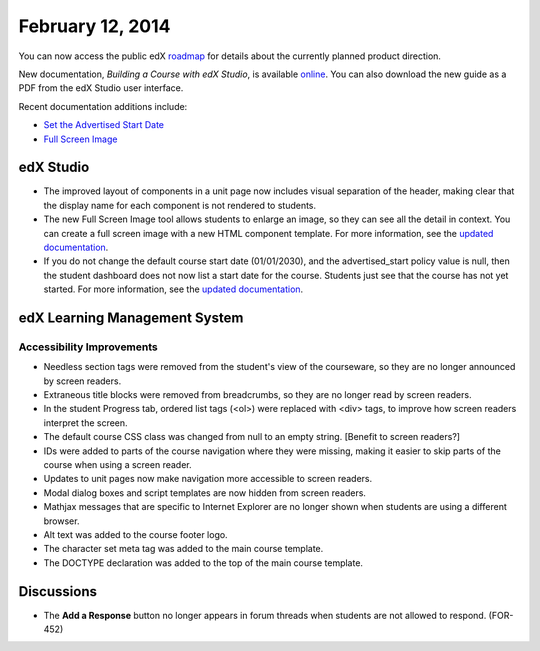 ###################################
February 12, 2014
###################################

You can now access the public edX roadmap_ for details about the currently planned product direction.

.. _roadmap: https://edx-wiki.atlassian.net/wiki/display/OPENPROD/OpenEdX+Public+Product+Roadmap


New documentation, *Building a Course with edX Studio*, is available online_. You can also download the new guide as a PDF from the edX Studio user interface.

.. _online: http://edx.readthedocs.org/projects/ca/en/latest/

Recent documentation additions include:

* `Set the Advertised Start Date <http://edx.readthedocs.org/projects/ca/en/latest/create_new_course.html#set-the-advertised-start-date>`_
* `Full Screen Image <http://edx.readthedocs.org/projects/ca/en/latest/tools.html#full-screen-image>`_


*************
edX Studio
*************


* The improved layout of components in a unit page now includes visual separation of the header, making clear that the display name for each component is not rendered to students.

* The new Full Screen Image tool allows students to enlarge an image, so they can see all the detail in context. You can create a full screen image with a new HTML component template. For more information, see the `updated documentation <http://edx.readthedocs.org/projects/ca/en/latest/tools.html#full-screen-image>`_.

* If you do not change the default course start date (01/01/2030), and the advertised_start policy value is null, then the student dashboard does not now list a start date for the course. Students just see that the course has not yet started. For more information, see the `updated documentation <http://edx.readthedocs.org/projects/ca/en/latest/create_new_course.html#set-the-advertised-start-date>`_.


***************************************
edX Learning Management System
***************************************


===========================
Accessibility Improvements
===========================

* Needless section tags were removed from the student's view of the courseware, so they are no longer announced by screen readers.

* Extraneous title blocks were removed from breadcrumbs, so they are no longer read by screen readers.

* In the student Progress tab, ordered list tags (<ol>) were replaced with <div> tags, to improve how screen readers interpret the screen.

* The default course CSS class was changed from null to an empty string. [Benefit to screen readers?] 

* IDs were added to parts of the course navigation where they were missing, making it easier to skip parts of the course when using a screen reader.

* Updates to unit pages now make navigation more accessible to screen readers.

* Modal dialog boxes and script templates are now hidden from screen readers. 

* Mathjax messages that are specific to Internet Explorer are no longer shown when students are using a different browser.

* Alt text was added to the course footer logo.

* The character set meta tag was added to the main course template.

* The DOCTYPE declaration was added to the top of the main course template.	



***************************************
Discussions
***************************************

* The **Add a Response** button no longer appears in forum threads when students are not allowed to respond. (FOR-452)

